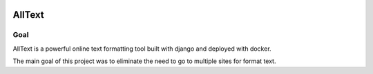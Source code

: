 .. image:: https://travis-ci.com/AndrewRPorter/alltext.svg?token=AsZdbPQJ6gCxgFwiffRB&branch=master
    :target: https://travis-ci.com/AndrewRPorter/alltext

=======
AllText
=======

Goal
----

AllText is a powerful online text formatting tool built with django and deployed with docker.

The main goal of this project was to eliminate the need to go to multiple sites for format text.

